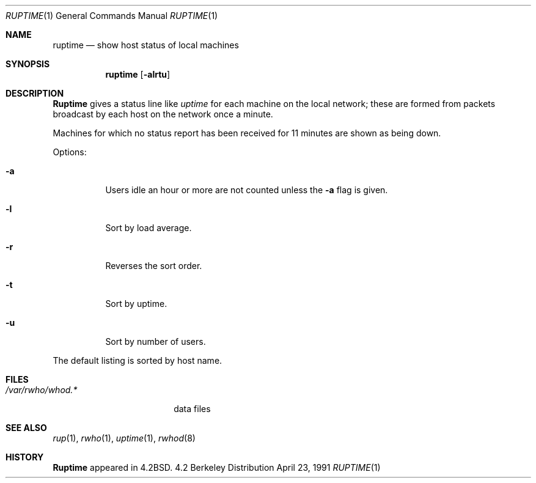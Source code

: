 .\"	$OpenBSD: src/usr.bin/ruptime/ruptime.1,v 1.3 1997/03/26 00:45:46 deraadt Exp $
.\" Copyright (c) 1983, 1990 The Regents of the University of California.
.\" All rights reserved.
.\"
.\" Redistribution and use in source and binary forms, with or without
.\" modification, are permitted provided that the following conditions
.\" are met:
.\" 1. Redistributions of source code must retain the above copyright
.\"    notice, this list of conditions and the following disclaimer.
.\" 2. Redistributions in binary form must reproduce the above copyright
.\"    notice, this list of conditions and the following disclaimer in the
.\"    documentation and/or other materials provided with the distribution.
.\" 3. All advertising materials mentioning features or use of this software
.\"    must display the following acknowledgement:
.\"	This product includes software developed by the University of
.\"	California, Berkeley and its contributors.
.\" 4. Neither the name of the University nor the names of its contributors
.\"    may be used to endorse or promote products derived from this software
.\"    without specific prior written permission.
.\"
.\" THIS SOFTWARE IS PROVIDED BY THE REGENTS AND CONTRIBUTORS ``AS IS'' AND
.\" ANY EXPRESS OR IMPLIED WARRANTIES, INCLUDING, BUT NOT LIMITED TO, THE
.\" IMPLIED WARRANTIES OF MERCHANTABILITY AND FITNESS FOR A PARTICULAR PURPOSE
.\" ARE DISCLAIMED.  IN NO EVENT SHALL THE REGENTS OR CONTRIBUTORS BE LIABLE
.\" FOR ANY DIRECT, INDIRECT, INCIDENTAL, SPECIAL, EXEMPLARY, OR CONSEQUENTIAL
.\" DAMAGES (INCLUDING, BUT NOT LIMITED TO, PROCUREMENT OF SUBSTITUTE GOODS
.\" OR SERVICES; LOSS OF USE, DATA, OR PROFITS; OR BUSINESS INTERRUPTION)
.\" HOWEVER CAUSED AND ON ANY THEORY OF LIABILITY, WHETHER IN CONTRACT, STRICT
.\" LIABILITY, OR TORT (INCLUDING NEGLIGENCE OR OTHERWISE) ARISING IN ANY WAY
.\" OUT OF THE USE OF THIS SOFTWARE, EVEN IF ADVISED OF THE POSSIBILITY OF
.\" SUCH DAMAGE.
.\"
.\"     from: @(#)ruptime.1	6.9 (Berkeley) 4/23/91
.\"
.Dd April 23, 1991
.Dt RUPTIME 1
.Os BSD 4.2
.Sh NAME
.Nm ruptime
.Nd show host status of local machines
.Sh SYNOPSIS
.Nm ruptime
.Op Fl alrtu
.Sh DESCRIPTION
.Nm Ruptime
gives a status line like
.Ar uptime
for each machine on the local network; these are formed from packets
broadcast by each host on the network once a minute.
.Pp
Machines for which no status report has been received for 11
minutes are shown as being down.
.Pp
Options:
.Bl -tag -width Ds
.It Fl a
Users idle an hour or more are not counted unless the
.Fl a
flag is given.
.It Fl l
Sort by load average.
.It Fl r
Reverses the sort order.
.It Fl t
Sort by uptime.
.It Fl u
Sort by number of users.
.El
.Pp
The default listing is sorted by host name.
.Sh FILES
.Bl -tag -width /var/rwho/whod.* -compact
.It Pa /var/rwho/whod.*
data files
.El
.Sh SEE ALSO
.Xr rup 1 ,
.Xr rwho 1 ,
.Xr uptime 1 ,
.Xr rwhod 8
.Sh HISTORY
.Nm Ruptime
appeared in
.Bx 4.2 .
